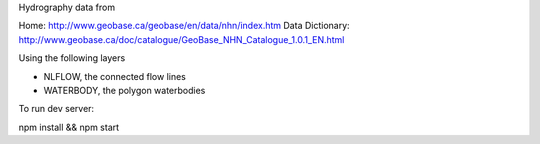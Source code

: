 Hydrography data from 

Home: http://www.geobase.ca/geobase/en/data/nhn/index.htm
Data Dictionary: http://www.geobase.ca/doc/catalogue/GeoBase_NHN_Catalogue_1.0.1_EN.html

Using the following layers

- NLFLOW, the connected flow lines
- WATERBODY, the polygon waterbodies

To run dev server:

npm install && npm start
